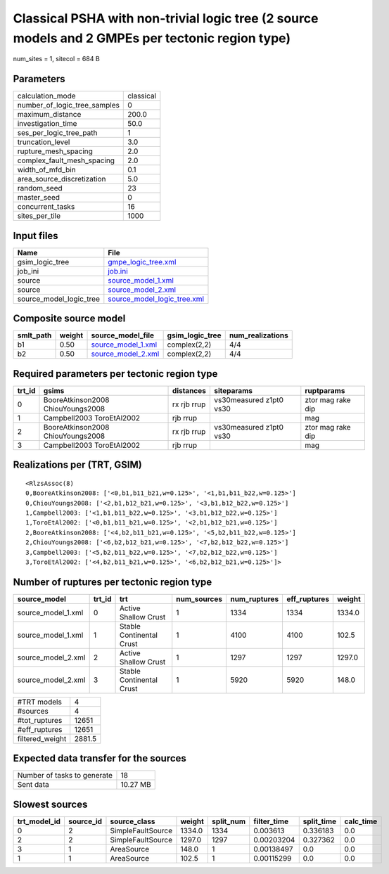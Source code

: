 Classical PSHA with non-trivial logic tree (2 source models and 2 GMPEs per tectonic region type)
=================================================================================================

num_sites = 1, sitecol = 684 B

Parameters
----------
============================ =========
calculation_mode             classical
number_of_logic_tree_samples 0        
maximum_distance             200.0    
investigation_time           50.0     
ses_per_logic_tree_path      1        
truncation_level             3.0      
rupture_mesh_spacing         2.0      
complex_fault_mesh_spacing   2.0      
width_of_mfd_bin             0.1      
area_source_discretization   5.0      
random_seed                  23       
master_seed                  0        
concurrent_tasks             16       
sites_per_tile               1000     
============================ =========

Input files
-----------
======================= ============================================================
Name                    File                                                        
======================= ============================================================
gsim_logic_tree         `gmpe_logic_tree.xml <gmpe_logic_tree.xml>`_                
job_ini                 `job.ini <job.ini>`_                                        
source                  `source_model_1.xml <source_model_1.xml>`_                  
source                  `source_model_2.xml <source_model_2.xml>`_                  
source_model_logic_tree `source_model_logic_tree.xml <source_model_logic_tree.xml>`_
======================= ============================================================

Composite source model
----------------------
========= ====== ========================================== =============== ================
smlt_path weight source_model_file                          gsim_logic_tree num_realizations
========= ====== ========================================== =============== ================
b1        0.50   `source_model_1.xml <source_model_1.xml>`_ complex(2,2)    4/4             
b2        0.50   `source_model_2.xml <source_model_2.xml>`_ complex(2,2)    4/4             
========= ====== ========================================== =============== ================

Required parameters per tectonic region type
--------------------------------------------
====== ================================= =========== ======================= =================
trt_id gsims                             distances   siteparams              ruptparams       
====== ================================= =========== ======================= =================
0      BooreAtkinson2008 ChiouYoungs2008 rx rjb rrup vs30measured z1pt0 vs30 ztor mag rake dip
1      Campbell2003 ToroEtAl2002         rjb rrup                            mag              
2      BooreAtkinson2008 ChiouYoungs2008 rx rjb rrup vs30measured z1pt0 vs30 ztor mag rake dip
3      Campbell2003 ToroEtAl2002         rjb rrup                            mag              
====== ================================= =========== ======================= =================

Realizations per (TRT, GSIM)
----------------------------

::

  <RlzsAssoc(8)
  0,BooreAtkinson2008: ['<0,b1,b11_b21,w=0.125>', '<1,b1,b11_b22,w=0.125>']
  0,ChiouYoungs2008: ['<2,b1,b12_b21,w=0.125>', '<3,b1,b12_b22,w=0.125>']
  1,Campbell2003: ['<1,b1,b11_b22,w=0.125>', '<3,b1,b12_b22,w=0.125>']
  1,ToroEtAl2002: ['<0,b1,b11_b21,w=0.125>', '<2,b1,b12_b21,w=0.125>']
  2,BooreAtkinson2008: ['<4,b2,b11_b21,w=0.125>', '<5,b2,b11_b22,w=0.125>']
  2,ChiouYoungs2008: ['<6,b2,b12_b21,w=0.125>', '<7,b2,b12_b22,w=0.125>']
  3,Campbell2003: ['<5,b2,b11_b22,w=0.125>', '<7,b2,b12_b22,w=0.125>']
  3,ToroEtAl2002: ['<4,b2,b11_b21,w=0.125>', '<6,b2,b12_b21,w=0.125>']>

Number of ruptures per tectonic region type
-------------------------------------------
================== ====== ======================== =========== ============ ============ ======
source_model       trt_id trt                      num_sources num_ruptures eff_ruptures weight
================== ====== ======================== =========== ============ ============ ======
source_model_1.xml 0      Active Shallow Crust     1           1334         1334         1334.0
source_model_1.xml 1      Stable Continental Crust 1           4100         4100         102.5 
source_model_2.xml 2      Active Shallow Crust     1           1297         1297         1297.0
source_model_2.xml 3      Stable Continental Crust 1           5920         5920         148.0 
================== ====== ======================== =========== ============ ============ ======

=============== ======
#TRT models     4     
#sources        4     
#tot_ruptures   12651 
#eff_ruptures   12651 
filtered_weight 2881.5
=============== ======

Expected data transfer for the sources
--------------------------------------
=========================== ========
Number of tasks to generate 18      
Sent data                   10.27 MB
=========================== ========

Slowest sources
---------------
============ ========= ================= ====== ========= =========== ========== =========
trt_model_id source_id source_class      weight split_num filter_time split_time calc_time
============ ========= ================= ====== ========= =========== ========== =========
0            2         SimpleFaultSource 1334.0 1334      0.003613    0.336183   0.0      
2            2         SimpleFaultSource 1297.0 1297      0.00203204  0.327362   0.0      
3            1         AreaSource        148.0  1         0.00138497  0.0        0.0      
1            1         AreaSource        102.5  1         0.00115299  0.0        0.0      
============ ========= ================= ====== ========= =========== ========== =========
